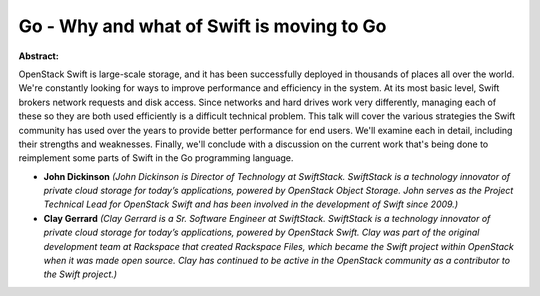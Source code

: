 Go - Why and what of Swift is moving to Go
~~~~~~~~~~~~~~~~~~~~~~~~~~~~~~~~~~~~~~~~~~

**Abstract:**

OpenStack Swift is large-scale storage, and it has been successfully deployed in thousands of places all over the world. We're constantly looking for ways to improve performance and efficiency in the system. At its most basic level, Swift brokers network requests and disk access. Since networks and hard drives work very differently, managing each of these so they are both used efficiently is a difficult technical problem. This talk will cover the various strategies the Swift community has used over the years to provide better performance for end users. We'll examine each in detail, including their strengths and weaknesses. Finally, we'll conclude with a discussion on the current work that's being done to reimplement some parts of Swift in the Go programming language.


* **John Dickinson** *(John Dickinson is Director of Technology at SwiftStack. SwiftStack is a technology innovator of private cloud storage for today’s applications, powered by OpenStack Object Storage. John serves as the Project Technical Lead for OpenStack Swift and has been involved in the development of Swift since 2009.)*

* **Clay Gerrard** *(Clay Gerrard is a Sr. Software Engineer at SwiftStack. SwiftStack is a technology innovator of private cloud storage for today’s applications, powered by OpenStack Swift. Clay was part of the original development team at Rackspace that created Rackspace Files, which became the Swift project within OpenStack when it was made open source. Clay has continued to be active in the OpenStack community as a contributor to the Swift project.)*
